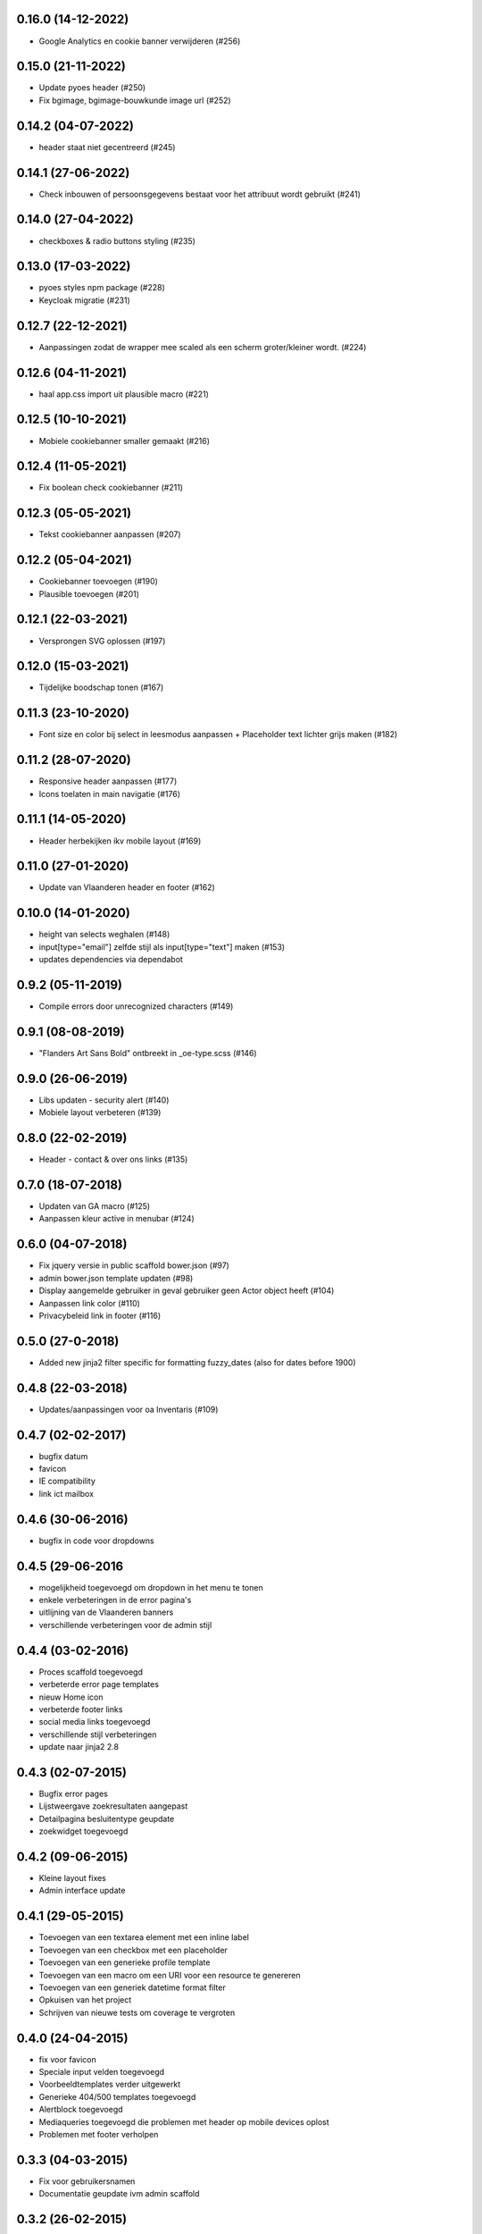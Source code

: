 0.16.0 (14-12-2022)
===================

- Google Analytics en cookie banner verwijderen (#256)

0.15.0 (21-11-2022)
===================

- Update pyoes header (#250)
- Fix bgimage, bgimage-bouwkunde image url (#252)


0.14.2 (04-07-2022)
===================

- header staat niet gecentreerd (#245)

0.14.1 (27-06-2022)
===================

- Check inbouwen of persoonsgegevens bestaat voor het attribuut wordt gebruikt (#241)

0.14.0 (27-04-2022)
===================

- checkboxes & radio buttons styling (#235)

0.13.0 (17-03-2022)
===================

- pyoes styles npm package (#228)
- Keycloak migratie (#231)

0.12.7 (22-12-2021)
===================

- Aanpassingen zodat de wrapper mee scaled als een scherm groter/kleiner wordt. (#224)

0.12.6 (04-11-2021)
===================

- haal app.css import uit plausible macro (#221)

0.12.5 (10-10-2021)
===================

- Mobiele cookiebanner smaller gemaakt (#216)

0.12.4 (11-05-2021)
===================

- Fix boolean check cookiebanner (#211)

0.12.3 (05-05-2021)
===================

- Tekst cookiebanner aanpassen (#207)

0.12.2 (05-04-2021)
===================

- Cookiebanner toevoegen (#190)
- Plausible toevoegen (#201)

0.12.1 (22-03-2021)
===================

- Versprongen SVG oplossen (#197)

0.12.0 (15-03-2021)
===================

- Tijdelijke boodschap tonen (#167)

0.11.3 (23-10-2020)
===================
- Font size en color bij select in leesmodus aanpassen + Placeholder text lichter grijs maken (#182)

0.11.2 (28-07-2020)
===================
- Responsive header aanpassen (#177)
- Icons toelaten in main navigatie (#176)

0.11.1 (14-05-2020)
===================
- Header herbekijken ikv mobile layout (#169)

0.11.0 (27-01-2020)
===================
- Update van Vlaanderen header en footer (#162)

0.10.0 (14-01-2020)
===================
- height van selects weghalen (#148)
- input[type="email"] zelfde stijl als input[type="text"] maken (#153)
- updates dependencies via dependabot

0.9.2 (05-11-2019)
==================
- Compile errors door unrecognized characters (#149)

0.9.1 (08-08-2019)
==================
- "Flanders Art Sans Bold" ontbreekt in _oe-type.scss (#146)

0.9.0 (26-06-2019)
==================
- Libs updaten - security alert (#140)
- Mobiele layout verbeteren (#139)

0.8.0 (22-02-2019)
==================
- Header - contact & over ons links (#135)

0.7.0 (18-07-2018)
==================
- Updaten van GA macro (#125)
- Aanpassen kleur active in menubar (#124)

0.6.0 (04-07-2018)
==================

- Fix jquery versie in public scaffold bower.json (#97)
- admin bower.json template updaten (#98)
- Display aangemelde gebruiker in geval gebruiker geen Actor object heeft (#104)
- Aanpassen link color (#110)
- Privacybeleid link in footer (#116)

0.5.0 (27-0-2018)
==================

* Added new jinja2 filter specific for formatting fuzzy_dates (also for dates before 1900)

0.4.8 (22-03-2018)
==================

* Updates/aanpassingen voor oa Inventaris (#109)

0.4.7 (02-02-2017)
==================

* bugfix datum
* favicon
* IE compatibility
* link ict mailbox

0.4.6 (30-06-2016)
==================

* bugfix in code voor dropdowns

0.4.5 (29-06-2016
=================

* mogelijkheid toegevoegd om dropdown in het menu te tonen
* enkele verbeteringen in de error pagina's
* uitlijning van de Vlaanderen banners
* verschillende verbeteringen voor de admin stijl

0.4.4 (03-02-2016)
==================

* Proces scaffold toegevoegd
* verbeterde error page templates
* nieuw Home icon
* verbeterde footer links
* social media links toegevoegd
* verschillende stijl verbeteringen
* update naar jinja2 2.8

0.4.3 (02-07-2015)
==================

* Bugfix error pages
* Lijstweergave zoekresultaten aangepast
* Detailpagina besluitentype geupdate
* zoekwidget toegevoegd

0.4.2 (09-06-2015)
==================

* Kleine layout fixes
* Admin interface update

0.4.1 (29-05-2015)
==================
* Toevoegen van een textarea element met een inline label 
* Toevoegen van een checkbox met een placeholder
* Toevoegen van een generieke profile template
* Toevoegen van een macro om een URI voor een resource te genereren
* Toevoegen van een generiek datetime format filter
* Opkuisen van het project
* Schrijven van nieuwe tests om coverage te vergroten

0.4.0 (24-04-2015)
==================

* fix voor favicon
* Speciale input velden toegevoegd
* Voorbeeldtemplates verder uitgewerkt
* Generieke 404/500 templates toegevoegd
* Alertblock toegevoegd
* Mediaqueries toegevoegd die problemen met header op mobile devices oplost
* Problemen met footer verholpen

0.3.3 (04-03-2015)
==================
* Fix voor gebruikersnamen
* Documentatie geupdate ivm admin scaffold

0.3.2 (26-02-2015)
==================
* Aanpassingen vooral aan admin scaffold


0.3.1 (23-02-2015)
==================

* Admin scaffold toegevoegd
* Aanmelden/Afmelden knop toegevoegd
* Google analytics geupdate naar Universal analytics
* Font-awesome toegevoegd als bower dependency

0.3.0 (12-02-2015)
==================

* Erfgoedstijl aangepast aan vereisten van de nieuwe Vlaamse Huisstijl


0.2.1 (25-11-2014)
==================

* Released as open source on PyPI.
* Copyright date can be changed again. Now works with a variable instead of 
  a block.

0.2.0 (14-08-2014)
==================

* Andere manier van omgaan met Foundation dependency. Gaat nu via bower.
* Upgraden naar Foundation 5.3.x. Bower zal steeds de laatste versie in de 5.3
  reeks proberen aan te houden.
* Toevoegen van Foundation Icon Fonts 3
* Unit tests naar py.test ipv nose.
* Basistemplate is nu meer responsive dan vroeger.
* Standaard breedte van de css grid werd nu gelijk geschakeld met die van de
  corporate site.
* Footer werd gewijzigd zodat er blauw over de ganse breedte is.

0.1.1 (06-08-2014)
==================

* Toevoegen van een mogelijkheid om css_files in de html header te injecteren. (#7) [JonathanGeosolutions]
* Toevoegen van een mogelijkheid om de HTML header te overriden in een template.
* Testen ook laten uitvoeren op py33 en py34.

0.1.0
=====

* Eerste stabiele release.
* Maakt nu gebruik van onze eigen typekit code.

0.1.0b2
=======

* Terug naar TypeKit. Voorlopig gebruiken we de account van Glue. Op een bepaald
  moment zal iemand wel eens voor onze eigen accout moeten betalen.

0.1.0b1
=======

* Extra documentatie met sphinx. (#5)
* Static files zoals favicon en robots.txt kunnen geleverd worden door pyoes. (#6)
* Niet meer nodig om pyoes:static view te includen. Vanaf nu moet pyoes zelf 
  wel geinclude worden, deze handelt dan de rest af.
* De scaffold zal meteen een sass bestand voor de applicatie specifieke css
  aanmaken.

0.1.0a3
=======

* Overschakelen op open fonts. (#4)
* Js files kunnen doorgegeven worden door extended templates. (#3)
* Verwijderen van een onbestaande dit in het install_compass_extensions script werkt. (#1)
* Docs wat uitgebreid. (#2)
* Layout van de breadcrumbs wat compacter gemaakt.

0.1.0a2
=======

* Zorgend dat jquery protocol onafhankelijk kan geladen worden. Gaf problemen 
  op https sites.

0.1.0a1
=======

* eerste versie die getagged wordt
* aantal jinja2 templates
* sass files
* nog zeer onvolledig en met gebrekkige documentatie
